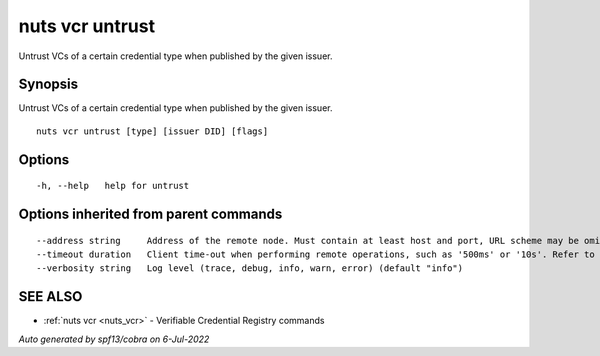 .. _nuts_vcr_untrust:

nuts vcr untrust
----------------

Untrust VCs of a certain credential type when published by the given issuer.

Synopsis
~~~~~~~~


Untrust VCs of a certain credential type when published by the given issuer.

::

  nuts vcr untrust [type] [issuer DID] [flags]

Options
~~~~~~~

::

  -h, --help   help for untrust

Options inherited from parent commands
~~~~~~~~~~~~~~~~~~~~~~~~~~~~~~~~~~~~~~

::

      --address string     Address of the remote node. Must contain at least host and port, URL scheme may be omitted. In that case it 'http://' is prepended. (default "localhost:1323")
      --timeout duration   Client time-out when performing remote operations, such as '500ms' or '10s'. Refer to Golang's 'time.Duration' syntax for a more elaborate description of the syntax. (default 10s)
      --verbosity string   Log level (trace, debug, info, warn, error) (default "info")

SEE ALSO
~~~~~~~~

* :ref:`nuts vcr <nuts_vcr>` 	 - Verifiable Credential Registry commands

*Auto generated by spf13/cobra on 6-Jul-2022*
